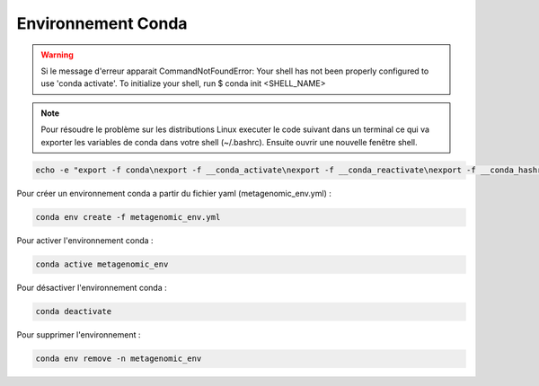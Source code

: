 Environnement Conda
===================

.. warning::
   Si le message d'erreur apparait CommandNotFoundError: Your shell has not been properly configured to use 'conda activate'.
   To initialize your shell, run
   \$ conda init <SHELL_NAME>

.. note::
   Pour résoudre le problème sur les distributions Linux executer le code suivant dans un terminal ce qui va exporter les variables de conda dans votre shell (~/.bashrc). Ensuite ouvrir une nouvelle fenêtre shell.

.. code-block:: sh
   
   echo -e "export -f conda\nexport -f __conda_activate\nexport -f __conda_reactivate\nexport -f __conda_hashr\nexport -f __add_sys_prefix_to_path" >> ~/.bashrc

Pour créer un environnement conda a partir du fichier yaml (metagenomic_env.yml) :

.. code-block:: sh

   conda env create -f metagenomic_env.yml

Pour activer l'environnement conda :

.. code-block:: sh

   conda active metagenomic_env

Pour désactiver l'environnement conda :

.. code-block:: sh

   conda deactivate


Pour supprimer l'environnement :

.. code-block:: sh

   conda env remove -n metagenomic_env
